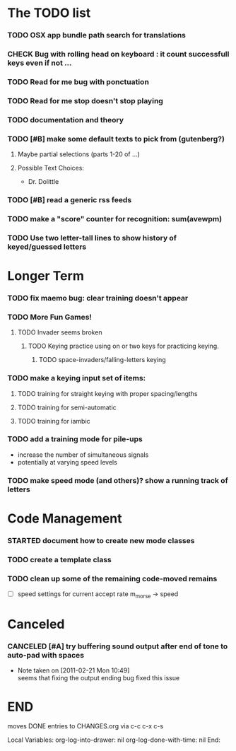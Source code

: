 * The TODO list
*** TODO OSX app bundle path search for translations
*** CHECK Bug with rolling head on keyboard : it count successfull keys even if not ...
*** TODO Read for me bug with ponctuation
*** TODO Read for me stop doesn't stop playing

*** TODO documentation and theory
*** TODO [#B] make some default texts to pick from (gutenberg?)
***** Maybe partial selections (parts 1-20 of ...)
***** Possible Text Choices:
      + Dr. Dolittle
*** TODO [#B] read a generic rss feeds
*** TODO make a "score" counter for recognition: sum(avewpm)
*** TODO Use two letter-tall lines to show history of keyed/guessed letters
* Longer Term
*** TODO fix maemo bug: clear training doesn't appear
*** TODO More Fun Games!
**** TODO Invader seems broken
***** TODO Keying practice using on or two keys for practicing keying.
******* TODO space-invaders/falling-letters keying

*** TODO make a keying input set of items:
***** TODO training for straight keying with proper spacing/lengths
***** TODO training for semi-automatic
***** TODO training for iambic
*** TODO add a training mode for pile-ups
    + increase the number of simultaneous signals
    + potentially at varying speed levels
*** TODO make speed mode (and others)? show a running track of letters
* Code Management
*** STARTED document how to create new mode classes
*** TODO create a template class
*** TODO clean up some of the remaining code-moved remains
    + [ ] speed settings for current accept rate m_morse -> speed
* Canceled
*** CANCELED [#A] try buffering sound output after end of tone to auto-pad with spaces
    - Note taken on [2011-02-21 Mon 10:49] \\
      seems that fixing the output ending bug fixed this issue
* END
  moves DONE entries to CHANGES.org via c-c c-x c-s
#+ARCHIVE: CHANGES.org::* Next Version: 1.2
#+STARTUP: nologdone nologrefile

Local Variables:
org-log-into-drawer: nil
org-log-done-with-time: nil
End:
